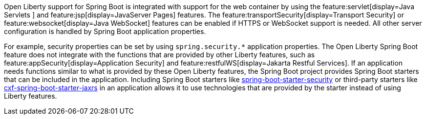 Open Liberty support for Spring Boot is integrated with support for the web container by using the feature:servlet[display=Java Servlets
] and feature:jsp[display=JavaServer Pages] features. The feature:transportSecurity[display=Transport Security] or feature:websocket[display=Java WebSocket] features can be enabled if HTTPS or WebSocket support is needed. All other server configuration is handled by Spring Boot application properties.

For example, security properties can be set by using `spring.security.*` application properties. The Open Liberty Spring Boot feature does not integrate with the functions that are provided by other Liberty features, such as feature:appSecurity[display=Application Security] and feature:restfulWS[display=Jakarta Restful Services]. If an application needs functions similar to what is provided by these Open Liberty features, the Spring Boot project provides Spring Boot starters that can be included in the application. Including Spring Boot starters like https://spring.io/guides/gs/securing-web[spring-boot-starter-security] or third-party starters like https://cxf.apache.org/docs/springboot.html[cxf-spring-boot-starter-jaxrs] in an application allows it to use technologies that are provided by the starter instead of using Liberty features.
